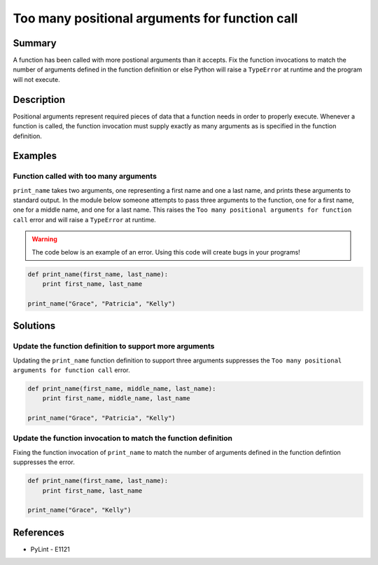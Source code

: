 Too many positional arguments for function call
===============================================

Summary
-------

A function has been called with more postional arguments than it accepts. Fix the function invocations to match the number of arguments defined in the function definition or else Python will raise a ``TypeError`` at runtime and the program will not execute.

Description
-----------

Positional arguments represent required pieces of data that a function needs in order to properly execute. Whenever a function is called, the function invocation must supply exactly as many arguments as is specified in the function definition. 

Examples
----------

Function called with too many arguments
.......................................

``print_name`` takes two arguments, one representing a first name and one a last name, and prints these arguments to standard output. In the module below someone attempts to pass three arguments to the function, one for a first name, one for a middle name, and one for a last name. This raises the ``Too many positional arguments for function call`` error and will raise a ``TypeError`` at runtime.

.. warning:: The code below is an example of an error. Using this code will create bugs in your programs!

.. code:: python

    def print_name(first_name, last_name):
        print first_name, last_name

    print_name("Grace", "Patricia", "Kelly")

Solutions
---------

Update the function definition to support more arguments
........................................................

Updating the ``print_name`` function definition to support three arguments suppresses the ``Too many positional arguments for function call`` error.

.. code:: python

    def print_name(first_name, middle_name, last_name):
        print first_name, middle_name, last_name

    print_name("Grace", "Patricia", "Kelly")

Update the function invocation to match the function definition
...............................................................

Fixing the function invocation of ``print_name`` to match the number of arguments defined in the function defintion suppresses the error.

.. code:: python

    def print_name(first_name, last_name):
        print first_name, last_name

    print_name("Grace", "Kelly")

    
References
----------
- PyLint - E1121

